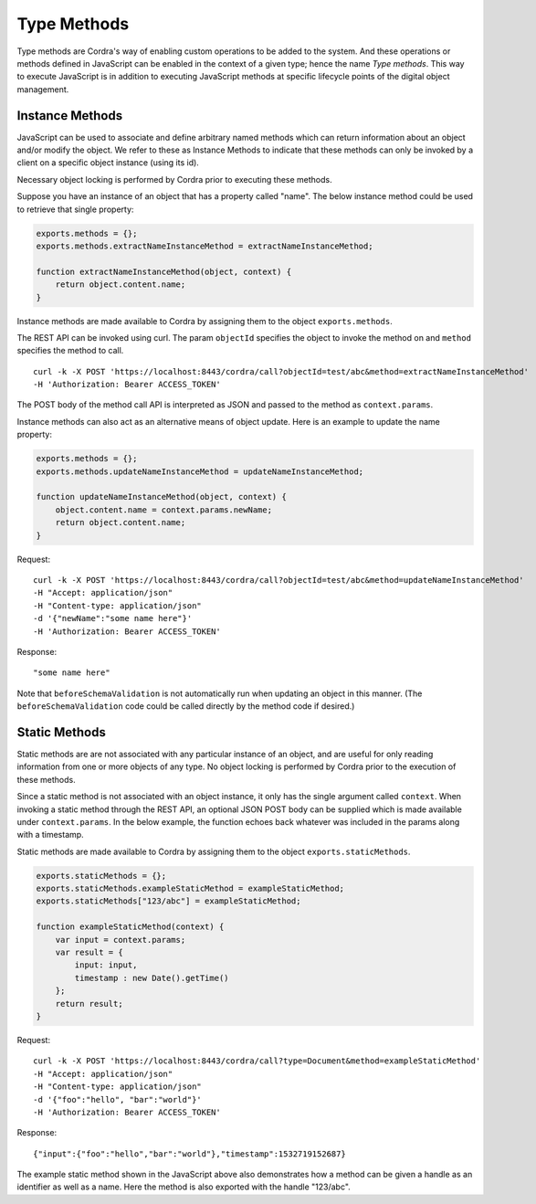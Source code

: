 .. _type-methods:

Type Methods
============


Type methods are Cordra's way of enabling custom operations to be added to the system. And these operations or methods
defined in JavaScript can be enabled in the context of a given type; hence the name *Type methods*. This way to
execute JavaScript is in addition to executing JavaScript methods at specific lifecycle points
of the digital object management.


Instance Methods
----------------

JavaScript can be used to associate and define arbitrary named methods which can return information about an object
and/or modify the object. We refer to these as Instance Methods to indicate that these methods can only be invoked
by a client on a specific object instance (using its id).

Necessary object locking is performed by Cordra prior to executing these methods.

Suppose you have an instance of an object that has a property called "name". The below instance method could be
used to retrieve that single property:

.. code-block:: js

    exports.methods = {};
    exports.methods.extractNameInstanceMethod = extractNameInstanceMethod;

    function extractNameInstanceMethod(object, context) {
        return object.content.name;
    }

Instance methods are made available to Cordra by assigning them to the object ``exports.methods``.

The REST API can be invoked using curl. The param ``objectId`` specifies the object
to invoke the method on and ``method`` specifies the method to call. ::

    curl -k -X POST 'https://localhost:8443/cordra/call?objectId=test/abc&method=extractNameInstanceMethod'
    -H 'Authorization: Bearer ACCESS_TOKEN'

The POST body of the method call API is interpreted as JSON and passed to the method as ``context.params``.


Instance methods can also act as an alternative means of object update. Here is an example to update the name property:

.. code-block:: js

    exports.methods = {};
    exports.methods.updateNameInstanceMethod = updateNameInstanceMethod;

    function updateNameInstanceMethod(object, context) {
        object.content.name = context.params.newName;
        return object.content.name;
    }

Request::

    curl -k -X POST 'https://localhost:8443/cordra/call?objectId=test/abc&method=updateNameInstanceMethod'
    -H "Accept: application/json"
    -H "Content-type: application/json"
    -d '{"newName":"some name here"}'
    -H 'Authorization: Bearer ACCESS_TOKEN'

Response::

    "some name here"

Note that ``beforeSchemaValidation`` is not automatically run when updating an object in this manner.
(The ``beforeSchemaValidation`` code could be called directly by the method code if desired.)

Static Methods
--------------

Static methods are are not associated with any particular instance of an object, and are useful for only reading
information from one or more objects of any type. No object locking is performed by Cordra prior to the execution
of these methods.

Since a static method is not associated with an object instance, it only has the single argument called ``context``.
When invoking a static method through the REST API, an optional JSON POST body can be supplied which is made available
under ``context.params``. In the below example, the function echoes back whatever was included in the params
along with a timestamp.

Static methods are made available to Cordra by assigning them to the object ``exports.staticMethods``.

.. _static_method_example:

.. code-block:: js

    exports.staticMethods = {};
    exports.staticMethods.exampleStaticMethod = exampleStaticMethod;
    exports.staticMethods["123/abc"] = exampleStaticMethod;

    function exampleStaticMethod(context) {
        var input = context.params;
        var result = {
            input: input,
            timestamp : new Date().getTime()
        };
        return result;
    }

Request::

    curl -k -X POST 'https://localhost:8443/cordra/call?type=Document&method=exampleStaticMethod'
    -H "Accept: application/json"
    -H "Content-type: application/json"
    -d '{"foo":"hello", "bar":"world"}'
    -H 'Authorization: Bearer ACCESS_TOKEN'

Response::

    {"input":{"foo":"hello","bar":"world"},"timestamp":1532719152687}

The example static method shown in the JavaScript above also demonstrates how a method can be
given a handle as an identifier as well as a name. Here the method is also exported with the
handle "123/abc".
